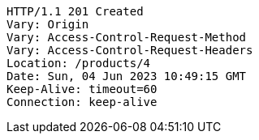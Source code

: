 [source,http,options="nowrap"]
----
HTTP/1.1 201 Created
Vary: Origin
Vary: Access-Control-Request-Method
Vary: Access-Control-Request-Headers
Location: /products/4
Date: Sun, 04 Jun 2023 10:49:15 GMT
Keep-Alive: timeout=60
Connection: keep-alive

----